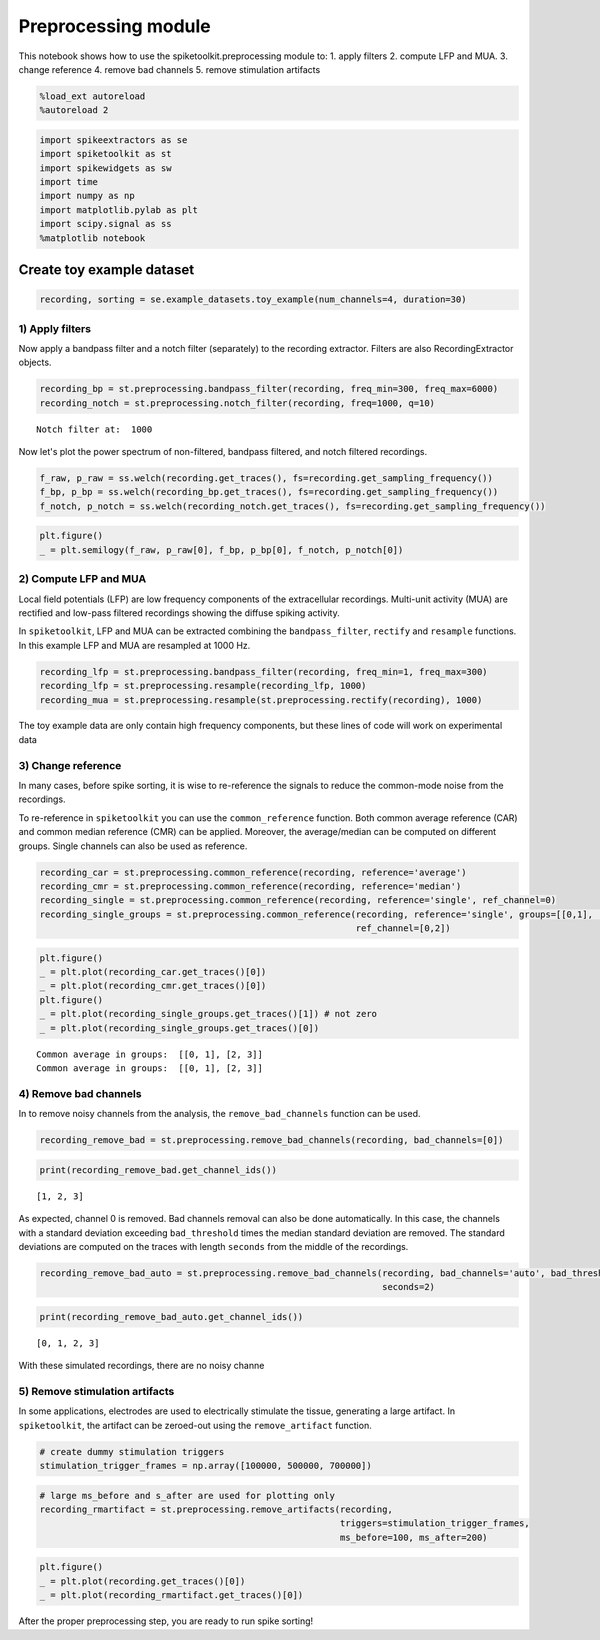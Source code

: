 
Preprocessing module
====================

This notebook shows how to use the spiketoolkit.preprocessing module to:
1. apply filters 2. compute LFP and MUA. 3. change reference 4. remove
bad channels 5. remove stimulation artifacts

.. code:: python

    %load_ext autoreload
    %autoreload 2

.. code:: python

    import spikeextractors as se
    import spiketoolkit as st
    import spikewidgets as sw
    import time
    import numpy as np
    import matplotlib.pylab as plt
    import scipy.signal as ss
    %matplotlib notebook

Create toy example dataset
~~~~~~~~~~~~~~~~~~~~~~~~~~

.. code:: python

    recording, sorting = se.example_datasets.toy_example(num_channels=4, duration=30)

1) Apply filters
----------------

Now apply a bandpass filter and a notch filter (separately) to the
recording extractor. Filters are also RecordingExtractor objects.

.. code:: python

    recording_bp = st.preprocessing.bandpass_filter(recording, freq_min=300, freq_max=6000)
    recording_notch = st.preprocessing.notch_filter(recording, freq=1000, q=10)


.. parsed-literal::

    Notch filter at:  1000


Now let's plot the power spectrum of non-filtered, bandpass filtered,
and notch filtered recordings.

.. code:: python

    f_raw, p_raw = ss.welch(recording.get_traces(), fs=recording.get_sampling_frequency())
    f_bp, p_bp = ss.welch(recording_bp.get_traces(), fs=recording.get_sampling_frequency())
    f_notch, p_notch = ss.welch(recording_notch.get_traces(), fs=recording.get_sampling_frequency())

.. code:: python

    plt.figure()
    _ = plt.semilogy(f_raw, p_raw[0], f_bp, p_bp[0], f_notch, p_notch[0])



.. image:: preprocessing_example_files/preprocessing_example_9_0.png


2) Compute LFP and MUA
----------------------

Local field potentials (LFP) are low frequency components of the
extracellular recordings. Multi-unit activity (MUA) are rectified and
low-pass filtered recordings showing the diffuse spiking activity.

In ``spiketoolkit``, LFP and MUA can be extracted combining the
``bandpass_filter``, ``rectify`` and ``resample`` functions. In this
example LFP and MUA are resampled at 1000 Hz.

.. code:: python

    recording_lfp = st.preprocessing.bandpass_filter(recording, freq_min=1, freq_max=300)
    recording_lfp = st.preprocessing.resample(recording_lfp, 1000)
    recording_mua = st.preprocessing.resample(st.preprocessing.rectify(recording), 1000)

The toy example data are only contain high frequency components, but
these lines of code will work on experimental data

3) Change reference
-------------------

In many cases, before spike sorting, it is wise to re-reference the
signals to reduce the common-mode noise from the recordings.

To re-reference in ``spiketoolkit`` you can use the ``common_reference``
function. Both common average reference (CAR) and common median
reference (CMR) can be applied. Moreover, the average/median can be
computed on different groups. Single channels can also be used as
reference.

.. code:: python

    recording_car = st.preprocessing.common_reference(recording, reference='average')
    recording_cmr = st.preprocessing.common_reference(recording, reference='median')
    recording_single = st.preprocessing.common_reference(recording, reference='single', ref_channel=0)
    recording_single_groups = st.preprocessing.common_reference(recording, reference='single', groups=[[0,1], [2,3]], 
                                                                ref_channel=[0,2])

.. code:: python

    plt.figure()
    _ = plt.plot(recording_car.get_traces()[0])
    _ = plt.plot(recording_cmr.get_traces()[0])
    plt.figure()
    _ = plt.plot(recording_single_groups.get_traces()[1]) # not zero
    _ = plt.plot(recording_single_groups.get_traces()[0])


.. parsed-literal::

    Common average in groups:  [[0, 1], [2, 3]]
    Common average in groups:  [[0, 1], [2, 3]]



.. image:: preprocessing_example_files/preprocessing_example_15_1.png



.. image:: preprocessing_example_files/preprocessing_example_15_2.png


4) Remove bad channels
----------------------

In to remove noisy channels from the analysis, the
``remove_bad_channels`` function can be used.

.. code:: python

    recording_remove_bad = st.preprocessing.remove_bad_channels(recording, bad_channels=[0])

.. code:: python

    print(recording_remove_bad.get_channel_ids())


.. parsed-literal::

    [1, 2, 3]


As expected, channel 0 is removed. Bad channels removal can also be done
automatically. In this case, the channels with a standard deviation
exceeding ``bad_threshold`` times the median standard deviation are
removed. The standard deviations are computed on the traces with length
``seconds`` from the middle of the recordings.

.. code:: python

    recording_remove_bad_auto = st.preprocessing.remove_bad_channels(recording, bad_channels='auto', bad_threshold=2,
                                                                     seconds=2)

.. code:: python

    print(recording_remove_bad_auto.get_channel_ids())


.. parsed-literal::

    [0, 1, 2, 3]


With these simulated recordings, there are no noisy channe

5) Remove stimulation artifacts
-------------------------------

In some applications, electrodes are used to electrically stimulate the
tissue, generating a large artifact. In ``spiketoolkit``, the artifact
can be zeroed-out using the ``remove_artifact`` function.

.. code:: python

    # create dummy stimulation triggers
    stimulation_trigger_frames = np.array([100000, 500000, 700000])

.. code:: python

    # large ms_before and s_after are used for plotting only
    recording_rmartifact = st.preprocessing.remove_artifacts(recording, 
                                                             triggers=stimulation_trigger_frames, 
                                                             ms_before=100, ms_after=200)

.. code:: python

    plt.figure()
    _ = plt.plot(recording.get_traces()[0])
    _ = plt.plot(recording_rmartifact.get_traces()[0])



.. image:: preprocessing_example_files/preprocessing_example_26_0.png


After the proper preprocessing step, you are ready to run spike sorting!
